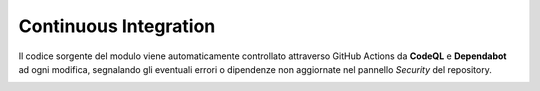 Continuous Integration
----------------------

Il codice sorgente del modulo viene automaticamente controllato attraverso GitHub Actions da **CodeQL** e **Dependabot** ad ogni modifica, segnalando gli eventuali errori o dipendenze non aggiornate nel pannello *Security* del repository.

.. image:: ci_example.png
